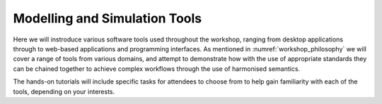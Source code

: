 Modelling and Simulation Tools
==============================

Here we will instroduce various software tools used throughout the workshop, ranging from desktop applications through to web-based applications and programming interfaces.
As mentioned in :numref:`workshop_philosophy` we will cover a range of tools from various domains, and attempt to demonstrate how with the use of appropriate standards they can be chained together to achieve complex workflows through the use of harmonised semantics.

The hands-on tutorials will include specific tasks for attendees to choose from to help gain familiarity with each of the tools, depending on your interests.
